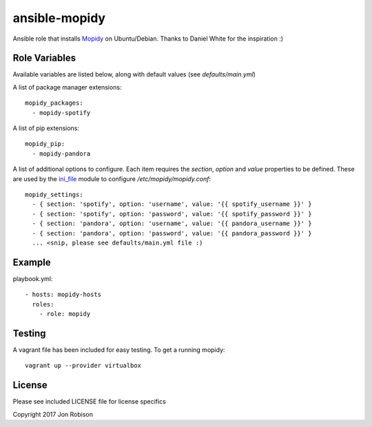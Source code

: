 ==============
ansible-mopidy
==============

.. image:: http://img.shields.io/badge/ansible--galaxy-mopidy-blue.svg
  :target: https://galaxy.ansible.com/narfman0/mopidy/

.. image:: https://travis-ci.org/narfman0/ansible-mopidy.png?branch=master
    :target: https://travis-ci.org/narfman0/ansible-mopidy

Ansible role that installs Mopidy_ on Ubuntu/Debian. Thanks to
Daniel White for the inspiration :)

.. _mopidy: https://www.mopidy.com/

Role Variables
--------------

Available variables are listed below, along with default values (see `defaults/main.yml`)

A list of package manager extensions::

    mopidy_packages:
      - mopidy-spotify

A list of pip extensions::

    mopidy_pip:
      - mopidy-pandora

A list of additional options to configure. Each item requires the `section`, `option` and `value` properties
to be defined. These are used by the ini_file_ module to configure `/etc/mopidy/mopidy.conf`::

    mopidy_settings:
      - { section: 'spotify', option: 'username', value: '{{ spotify_username }}' }
      - { section: 'spotify', option: 'password', value: '{{ spotify_password }}' }
      - { section: 'pandora', option: 'username', value: '{{ pandora_username }}' }
      - { section: 'pandora', option: 'password', value: '{{ pandora_password }}' }
      ... <snip, please see defaults/main.yml file :)

.. _ini_file: http://docs.ansible.com/ansible/ini_file_module.html

Example
-------

playbook.yml::

    - hosts: mopidy-hosts
      roles:
        - role: mopidy

Testing
-------

A vagrant file has been included for easy testing. To get a running mopidy::

    vagrant up --provider virtualbox

License
-------

Please see included LICENSE file for license specifics

Copyright 2017 Jon Robison
